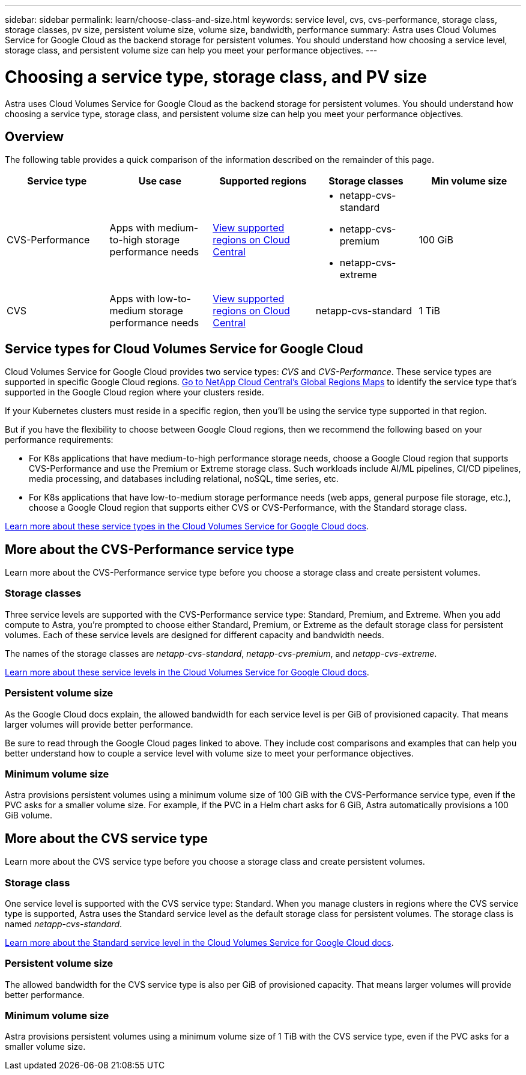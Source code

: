 ---
sidebar: sidebar
permalink: learn/choose-class-and-size.html
keywords: service level, cvs, cvs-performance, storage class, storage classes, pv size, persistent volume size, volume size, bandwidth, performance
summary: Astra uses Cloud Volumes Service for Google Cloud as the backend storage for persistent volumes. You should understand how choosing a service level, storage class, and persistent volume size can help you meet your performance objectives.
---

= Choosing a service type, storage class, and PV size
:hardbreaks:
:icons: font
:imagesdir: ../media/learn/

[.lead]
Astra uses Cloud Volumes Service for Google Cloud as the backend storage for persistent volumes. You should understand how choosing a service type, storage class, and persistent volume size can help you meet your performance objectives.

== Overview

The following table provides a quick comparison of the information described on the remainder of this page.

[cols=5*,options="header"]
|===
| Service type
| Use case
| Supported regions
| Storage classes
| Min volume size

| CVS-Performance | Apps with medium-to-high storage performance needs | https://cloud.netapp.com/cloud-volumes-global-regions#cvsGcp[View supported regions on Cloud Central^]
a|
* netapp-cvs-standard
* netapp-cvs-premium
* netapp-cvs-extreme | 100 GiB

| CVS | Apps with low-to-medium storage performance needs | https://cloud.netapp.com/cloud-volumes-global-regions#cvsGcp[View supported regions on Cloud Central^] | netapp-cvs-standard | 1 TiB

|===

== Service types for Cloud Volumes Service for Google Cloud

Cloud Volumes Service for Google Cloud provides two service types: _CVS_ and _CVS-Performance_. These service types are supported in specific Google Cloud regions. https://cloud.netapp.com/cloud-volumes-global-regions#cvsGcp[Go to NetApp Cloud Central's Global Regions Maps^] to identify the service type that's supported in the Google Cloud region where your clusters reside.

If your Kubernetes clusters must reside in a specific region, then you'll be using the service type supported in that region.

But if you have the flexibility to choose between Google Cloud regions, then we recommend the following based on your performance requirements:

* For K8s applications that have medium-to-high performance storage needs, choose a Google Cloud region that supports CVS-Performance and use the Premium or Extreme storage class. Such workloads include AI/ML pipelines, CI/CD pipelines, media processing, and databases including relational, noSQL, time series, etc.

* For K8s applications that have low-to-medium storage performance needs (web apps, general purpose file storage, etc.), choose a Google Cloud region that supports either CVS or CVS-Performance, with the Standard storage class.

https://cloud.google.com/solutions/partners/netapp-cloud-volumes/service-types[Learn more about these service types in the Cloud Volumes Service for Google Cloud docs^].

== More about the CVS-Performance service type

Learn more about the CVS-Performance service type before you choose a storage class and create persistent volumes.

=== Storage classes

Three service levels are supported with the CVS-Performance service type: Standard, Premium, and Extreme. When you add compute to Astra, you're prompted to choose either Standard, Premium, or Extreme as the default storage class for persistent volumes. Each of these service levels are designed for different capacity and bandwidth needs.

The names of the storage classes are _netapp-cvs-standard_, _netapp-cvs-premium_, and _netapp-cvs-extreme_.

https://cloud.google.com/solutions/partners/netapp-cloud-volumes/selecting-the-appropriate-service-level-and-allocated-capacity-for-netapp-cloud-volumes-service#service_levels[Learn more about these service levels in the Cloud Volumes Service for Google Cloud docs^].

=== Persistent volume size

As the Google Cloud docs explain, the allowed bandwidth for each service level is per GiB of provisioned capacity. That means larger volumes will provide better performance.

Be sure to read through the Google Cloud pages linked to above. They include cost comparisons and examples that can help you better understand how to couple a service level with volume size to meet your performance objectives.

=== Minimum volume size

Astra provisions persistent volumes using a minimum volume size of 100 GiB with the CVS-Performance service type, even if the PVC asks for a smaller volume size. For example, if the PVC in a Helm chart asks for 6 GiB, Astra automatically provisions a 100 GiB volume.

== More about the CVS service type

Learn more about the CVS service type before you choose a storage class and create persistent volumes.

=== Storage class

One service level is supported with the CVS service type: Standard. When you manage clusters in regions where the CVS service type is supported, Astra uses the Standard service level as the default storage class for persistent volumes. The storage class is named _netapp-cvs-standard_.

https://cloud.google.com/solutions/partners/netapp-cloud-volumes/service-levels[Learn more about the Standard service level in the Cloud Volumes Service for Google Cloud docs^].

=== Persistent volume size

The allowed bandwidth for the CVS service type is also per GiB of provisioned capacity. That means larger volumes will provide better performance.

=== Minimum volume size

Astra provisions persistent volumes using a minimum volume size of 1 TiB with the CVS service type, even if the PVC asks for a smaller volume size.
